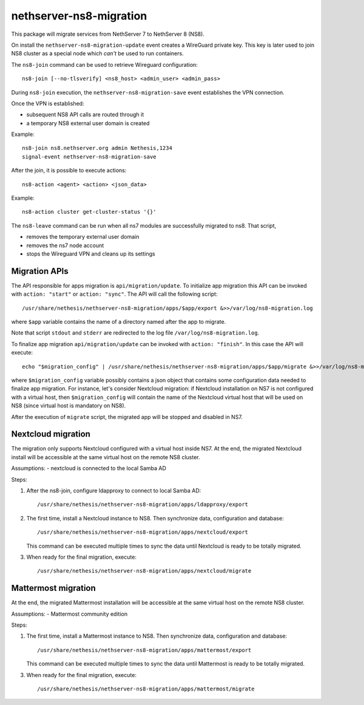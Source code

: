 ========================
nethserver-ns8-migration
========================

This package will migrate services from NethServer 7 to NethServer 8 (NS8).

On install the ``nethserver-ns8-migration-update`` event creates a WireGuard private key.
This key is later used to join NS8 cluster as a special node which *can't* be used to run containers.

The ``ns8-join`` command can be used to retrieve Wireguard configuration: ::

  ns8-join [--no-tlsverify] <ns8_host> <admin_user> <admin_pass>

During ``ns8-join`` execution, the ``nethserver-ns8-migration-save`` event
establishes the VPN connection.

Once the VPN is established:

- subsequent NS8 API calls are routed through it
- a temporary NS8 external user domain is created

Example: ::

  ns8-join ns8.nethserver.org admin Nethesis,1234
  signal-event nethserver-ns8-migration-save


After the join, it is possible to execute actions: ::

  ns8-action <agent> <action> <json_data>

Example: ::

  ns8-action cluster get-cluster-status '{}'

The ``ns8-leave`` command can be run when all ns7 modules are successfully migrated to ns8. That script,

- removes the temporary external user domain
- removes the ns7 node account
- stops the Wireguard VPN and cleans up its settings

Migration APIs
==============

The API responsible for apps migration is ``api/migration/update``. To initialize app migration this API can be invoked with ``action: "start"`` or ``action: "sync"``. The API will call the following script: ::

  /usr/share/nethesis/nethserver-ns8-migration/apps/$app/export &>>/var/log/ns8-migration.log

where ``$app`` variable contains the name of a directory named after the app to migrate.

Note that script ``stdout`` and ``stderr`` are redirected to the log file ``/var/log/ns8-migration.log``.

To finalize app migration ``api/migration/update`` can be invoked with ``action: "finish"``. In this case the API will execute: ::

  echo "$migration_config" | /usr/share/nethesis/nethserver-ns8-migration/apps/$app/migrate &>>/var/log/ns8-migration.log

where ``$migration_config`` variable possibly contains a json object that contains some configuration data needed to finalize app migration.
For instance, let's consider Nextcloud migration: if Nextcloud installation on NS7 is not configured with a virtual host, then ``$migration_config`` will contain the name of the Nextcloud virtual host that will be used on NS8 (since virtual host is mandatory on NS8).

After the execution of ``migrate`` script, the migrated app will be stopped and disabled in NS7.


Nextcloud migration
===================

The migration only supports Nextcloud configured with a virtual host inside NS7.
At the end, the migrated Nextcloud install will be accessible at the same virtual host on the remote NS8 cluster.

Assumptions:
- nextcloud is connected to the local Samba AD

Steps:

1. After the ns8-join, configure ldapproxy to connect to local Samba AD: ::

      /usr/share/nethesis/nethserver-ns8-migration/apps/ldapproxy/export

2. The first time, install a Nextcloud instance to NS8. Then synchronize data, configuration and database: ::

     /usr/share/nethesis/nethserver-ns8-migration/apps/nextcloud/export

   This command can be executed multiple times to sync the data until Nextcloud is ready to be totally migrated.

3. When ready for the final migration, execute: ::

     /usr/share/nethesis/nethserver-ns8-migration/apps/nextcloud/migrate

Mattermost migration
====================

At the end, the migrated Mattermost installation will be accessible at the same virtual host on the remote NS8 cluster.

Assumptions:
- Mattermost community edition

Steps:

1. The first time, install a Mattermost instance to NS8. Then synchronize data, configuration and database: ::

     /usr/share/nethesis/nethserver-ns8-migration/apps/mattermost/export

   This command can be executed multiple times to sync the data until Mattermost is ready to be totally migrated.

3. When ready for the final migration, execute: ::

     /usr/share/nethesis/nethserver-ns8-migration/apps/mattermost/migrate
